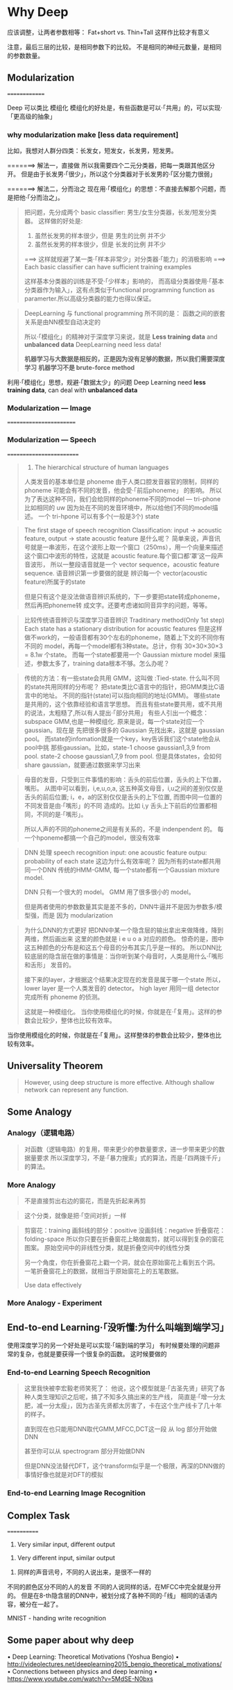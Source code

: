 * Why Deep
#+DOWNLOADED: /tmp/screenshot.png @ 2017-06-10 20:23:56
[[file:Why Deep/screenshot_2017-06-10_20-23-56.png]]

应该调整，让两者参数相等： Fat+short vs. Thin+Tall
这样作比较才有意义
#+DOWNLOADED: /tmp/screenshot.png @ 2017-06-10 20:25:38
[[file:Why Deep/screenshot_2017-06-10_20-25-38.png]]


#+DOWNLOADED: /tmp/screenshot.png @ 2017-06-10 20:26:42
[[file:Why Deep/screenshot_2017-06-10_20-26-42.png]]

注意，最后三层的比较，是相同参数下的比较。
不是相同的神经元数量，是相同的参数数量。
** Modularization
 ==============
 #+DOWNLOADED: /tmp/screenshot.png @ 2017-06-10 20:28:38
 [[file:Why Deep/screenshot_2017-06-10_20-28-38.png]]
 Deep 可以类比 模组化
 模组化的好处是，有些函数是可以·「共用」的，可以实现·「更高级的抽象」

*** why modularization make [less data requirement]
 比如，我想对人群分四类：长发女，短发女，长发男，短发男。

 =======> 解法一，直接做
 所以我需要四个二元分类器，把每一类跟其他区分开。
 但是由于长发男·「很少」，所以这个分类器对于长发男的·「区分能力很弱」
 #+DOWNLOADED: /tmp/screenshot.png @ 2017-06-10 20:35:42
 [[file:Why Deep/screenshot_2017-06-10_20-35-42.png]]

 =======> 解法二，分而治之
 现在用·「模组化」的思想：不直接去解那个问题，而是把他·「分而治之」。

 #+DOWNLOADED: /tmp/screenshot.png @ 2017-06-10 20:40:26
 [[file:Why Deep/screenshot_2017-06-10_20-40-26.png]]
 #+BEGIN_QUOTE
 把问题，先分成两个 basic classifier: 男生/女生分类器，长发/短发分类器。
 这样做的好处是:
 1. 虽然长发男的样本很少，但是 男生的比例 并不少
 2. 虽然长发男的样本很少，但是 长发的比例 并不少
 ===> 这样就规避了某一类·「样本非常少」对分类器·「能力」的消极影响
 ===> Each basic classifier can have sufficient training examples

 这样基本分类器的训练是不受·「少样本」影响的，
 而高级分类器使用·「基本分类器作为输入」，这有点类似于functional programming
 function as paramerter.所以高级分类器的能力也得以保证。

 #+END_QUOTE

 #+DOWNLOADED: /tmp/screenshot.png @ 2017-06-10 20:48:38
 [[file:Why Deep/screenshot_2017-06-10_20-48-38.png]]

 #+DOWNLOADED: /tmp/screenshot.png @ 2017-06-10 20:49:15
 [[file:Why Deep/screenshot_2017-06-10_20-49-15.png]]
 #+BEGIN_QUOTE
 DeepLearning 与 functional programming 所不同的是：
 函数之间的嵌套关系是由NN模型自动决定的

 所以·「模组化」的精神对于深度学习来说，就是 *Less training data* and *unbalanced data*
 DeepLearning need less data!

 *机器学习与大数据是相反的，正是因为没有足够的数据，所以我们需要深度学习*
 *机器学习不是 brute-force method*
 #+END_QUOTE


 :Summarize:
 利用·「模组化」思想，规避·「数据太少」的问题
 Deep Learning need *less training data*, can deal with *unbalanced data*
 :END:

*** Modularization --- Image
  ========================

  #+DOWNLOADED: /tmp/screenshot.png @ 2017-06-10 20:57:57
  [[file:Why Deep/screenshot_2017-06-10_20-57-57.png]]

*** Modularization --- Speech
  =========================
  #+DOWNLOADED: /tmp/screenshot.png @ 2017-06-10 21:03:41
  [[file:Why Deep/screenshot_2017-06-10_21-03-41.png]]
  #+BEGIN_QUOTE
  1. The hierarchical structure of human languages
  人类发音的基本单位是 phoneme
  由于人类口腔发音器官的限制，同样的 phoneme 可能会有不同的发音，他会受·「前后phoneme」
  的影响。
  所以为了表达这种不同，我们会给同样的phoneme不同的model --- tri-phone
  比如相同的 uw 因为处在不同的发音环境中，所以给他们不同的model描述。
  一个 tri-hpone 可以有多个(一般是3个) state
  #+END_QUOTE


  #+DOWNLOADED: /tmp/screenshot.png @ 2017-06-10 21:10:10
  [[file:Why Deep/screenshot_2017-06-10_21-10-10.png]]
  #+BEGIN_QUOTE
  The first stage of speech recognition
  Classification: input -> acoustic feature, output -> state
  acoustic feature 是什么呢？
  简单来说，声音讯号就是一串波形，在这个波形上取一个窗口（250ms），用一个向量来描述
  这个窗口中波形的特性，这就是 acoustic feature.每个窗口都‘罩’这一段声音波形，
  所以一整段语音就是一个 vector sequence，acoustic feature sequence.
  语音辨识第一步要做的就是 辨识每一个 vector(acoustic feature)所属于的state

  但是只有这个是没法做语音辨识系统的，下一步要把state转成phoneme，然后再把phoneme转
  成文字。还要考虑诸如同音异字的问题，等等。
  #+END_QUOTE

  #+DOWNLOADED: /tmp/screenshot.png @ 2017-06-10 21:14:20
  [[file:Why Deep/screenshot_2017-06-10_21-14-20.png]]
  #+BEGIN_QUOTE
  比较传统语音辨识与深度学习语音辨识
  Traditinary method(Only 1st step)
  Each state has a stationary distribution for acoustic features
  但是这样做不work的，一般语音都有30个左右的phoneme，随着上下文的不同你有不同的
  model，再每一个model都有3种state。总计，你有 30×30×30×3 = 8.1w 个state。
  而每一个state都要用一个 Gaussian mixture model 来描述，参数太多了，training
  data根本不够。怎么办呢？
  #+END_QUOTE



  #+DOWNLOADED: /tmp/screenshot.png @ 2017-06-10 21:24:37
  [[file:Why Deep/screenshot_2017-06-10_21-24-37.png]]
  #+BEGIN_QUOTE
  传统的方法：有一些state会共用 GMM，这叫做 :Tied-state.
  什么叫不同的state共用同样的分布呢？
  把state类比C语言中的指针，把GMM类比C语言中的地址。
  不同的指针(state)可以指向相同的地址(GMM)。
  哪些state是共用的，这个依靠经验和语言学思想。
  而且有些state要共用，或不共用的说法，太粗糙了,所以有人提出·「部分共用」
  有些人引出一个概念：subspace GMM,也是一种模组化.
  原来是说，每一个state对应一个gaussian。现在是
  先把很多很多的 Gaussian 先找出来，这就是 gaussian pool。
  而state的infomation就是一个key，key告诉我们这个state他会从pool中挑
  那些gaussian。比如，state-1 choose gaussian1,3,9 from pool.
  state-2 choose gaussian1,7,9 from pool.
  但是具体states，会如何share gaussian，就要通过数据来学习出来
  #+END_QUOTE


  #+DOWNLOADED: /tmp/screenshot.png @ 2017-06-10 21:27:31
  [[file:Why Deep/screenshot_2017-06-10_21-27-31.png]]
  #+BEGIN_QUOTE
  母音的发音，只受到三件事情的影响：舌头的前后位置，舌头的上下位置，嘴形。
  从图中可以看到，i,e,u,o,a, 这五种英文母音，i,u之间的差别仅仅是舌头的前后位置;
  i，e，a的区别仅仅是舌头的上下位置, 而图中同一位置的不同发音是由·「嘴形」的不同
  造成的。比如 i,y 舌头上下前后的位置都相同，不同的是·「嘴形」。

  所以人声的不同的phoneme之间是有关系的，不是 indenpendent 的。
  每一个hponeme都搞一个自己的model，很没有效率
  #+END_QUOTE



  #+DOWNLOADED: /tmp/screenshot.png @ 2017-06-10 21:35:00
  [[file:Why Deep/screenshot_2017-06-10_21-35-00.png]]
  #+BEGIN_QUOTE
  DNN 处理 speech recognition
  input: one acoustic feature
  outpu: probability of each state
  这边为什么有效率呢？ 因为所有的state都共用同一个DNN
  传统的HMM-GMM, 每一个state都有一个Gaussian mixture model.

  DNN 只有一个很大的 model。
  GMM 用了很多很小的 model。

  但是两者使用的参数数量其实是差不多的，DNN牛逼并不是因为参数多/模型强，而是
  因为 modularization
  #+END_QUOTE

  #+DOWNLOADED: /tmp/screenshot.png @ 2017-06-10 21:44:50
  [[file:Why Deep/screenshot_2017-06-10_21-44-50.png]]
  #+BEGIN_QUOTE
  为什么DNN的方式更好
  把DNN中某一个隐含层的输出拿出来做降维，降到两维，然后画出来
  这里的颜色就是 i e u o a 对应的颜色。
  惊奇的是，图中这五种颜色的分布是和这五个母音的分布其实几乎是一样的。
  所以DNN比较底层的隐含层在做的事情是：当你听到某个母音时，人类是用什么·「嘴形和舌形」
  发音的。

  接下来的layer，才根据这个结果决定现在的发音是属于哪一个state 所以，
  lower layer 是一个人类发音的 detector。
  high layer 用同一组 detector 完成所有 phoneme 的侦测。

  这就是一种模组化。
  当你使用模组化的时候，你就是在·「复用」。这样的参数会比较少，整体也比较有效率。
  #+END_QUOTE

  :Summarize:
  当你使用模组化的时候，你就是在·「复用」。这样整体的参数会比较少，整体也比较有效率。
  :END:

** Universality Theorem
 #+DOWNLOADED: /tmp/screenshot.png @ 2017-06-10 21:47:21
 [[file:Why Deep/screenshot_2017-06-10_21-47-21.png]]
 #+BEGIN_QUOTE
 However, using deep structure is more effective.
 Although shallow network can represent any function.
 #+END_QUOTE

** Some Analogy
*** Analogy（逻辑电路）

  #+DOWNLOADED: /tmp/screenshot.png @ 2017-06-10 21:50:11
  [[file:Why Deep/screenshot_2017-06-10_21-50-11.png]]
  #+BEGIN_QUOTE
  对函数（逻辑电路）的复用，带来更少的参数量要求，进一步带来更少的数据量要求
  所以深度学习，不是·「暴力搜索」式的算法，而是·「四两拨千斤」的算法。
  #+END_QUOTE

*** More Analogy

  #+DOWNLOADED: /tmp/screenshot.png @ 2017-06-10 21:57:27
  [[file:Why Deep/screenshot_2017-06-10_21-57-27.png]]
  #+BEGIN_QUOTE
  不是直接剪出右边的窗花，而是先折起来再剪
  #+END_QUOTE

  #+DOWNLOADED: /tmp/screenshot.png @ 2017-06-10 21:58:50
  [[file:Why Deep/screenshot_2017-06-10_21-58-50.png]]
  #+BEGIN_QUOTE
  这个分类，就像是把·「空间对折」一样
  #+END_QUOTE



  #+DOWNLOADED: /tmp/screenshot.png @ 2017-06-10 22:06:10
  [[file:Why Deep/screenshot_2017-06-10_22-06-10.png]]
  #+BEGIN_QUOTE
  剪窗花：training
  画斜线的部分：positive
  没画斜线：negative
  折叠窗花：folding-space
  所以你只要在折叠窗花上略做裁剪，就可以得到复杂的窗花图案。
  原始空间中的非线性分类，就是折叠空间中的线性分类

  另一个角度，你在折叠窗花上戳一个洞，就会在原始窗花上看到五个洞。
  一笔折叠窗花上的数据，就相当于原始窗花上的五笔数据。

  Use data effectively
  #+END_QUOTE


*** More Analogy - Experiment
  #+DOWNLOADED: /tmp/screenshot.png @ 2017-06-10 22:08:36
  [[file:Why Deep/screenshot_2017-06-10_22-08-36.png]]

** End-to-end Learning·「没听懂:为什么叫端到端学习」
 使用深度学习的另一个好处是可以实现·「端到端的学习」
 有时候要处理的问题非常的复杂，也就是要获得一个很复杂的函数。
 这时候要做的

*** End-to-end Learning Speech Recognition
  #+DOWNLOADED: /tmp/screenshot.png @ 2017-06-10 22:12:35
  [[file:Why Deep/screenshot_2017-06-10_22-12-35.png]]
  #+BEGIN_QUOTE
  这里我快被李宏毅老师笑死了：
  他说，这个模型就是·「古圣先贤」研究了各种人类生理知识之后呢，搞了不知多久搞出来的生产线，
  简直是·「增一分太肥，减一分太瘦」，因为古圣先贤都太厉害了，卡在这个生产线卡了几十年的样子。

  直到现在也只能用DNN取代GMM,MFCC,DCT这一段
  从 log 部分开始做DNN

  甚至你可以从 spectrogram 部分开始做DNN

  但是DNN没法替代DFT，这个transform似乎是一个极限，再深的DNN做的事情好像也就是对DFT的模拟
  #+END_QUOTE



*** End-to-end Learning Image Recognition


** Complex Task
 ============
 1. Very similar input, different output
 #+DOWNLOADED: /tmp/screenshot.png @ 2017-06-11 09:36:04
 [[file:Why Deep/screenshot_2017-06-11_09-36-04.png]]

 1. Very different input, similar output
 #+DOWNLOADED: /tmp/screenshot.png @ 2017-06-11 09:36:13
 [[file:Why Deep/screenshot_2017-06-11_09-36-13.png]]

 1. 同样的声音讯号，不同的人说出来，是很不一样的

 #+DOWNLOADED: /tmp/screenshot.png @ 2017-06-11 09:39:44
 [[file:Why Deep/screenshot_2017-06-11_09-39-44.png]]
 #+DOWNLOADED: /tmp/screenshot.png @ 2017-06-11 09:37:59
 [[file:Why Deep/screenshot_2017-06-11_09-37-59.png]]
 不同的颜色区分不同的人的发音
 不同的人说同样的话，在MFCC中完全就是分开的。
 但是在8-th隐含层的DNN中，被划分成了各种不同的·「线」
 相同的话语内容，被分在一起了。

 MNIST - handing write recognition
 #+DOWNLOADED: /tmp/screenshot.png @ 2017-06-11 09:42:06
 [[file:Why Deep/screenshot_2017-06-11_09-42-06.png]]

** Some paper about why deep
 • Deep Learning: Theoretical Motivations (Yoshua Bengio)
 • http://videolectures.net/deeplearning2015_bengio_theoretical_motivations/
 • Connections between physics and deep learning
 • https://www.youtube.com/watch?v=5MdSE-N0bxs
